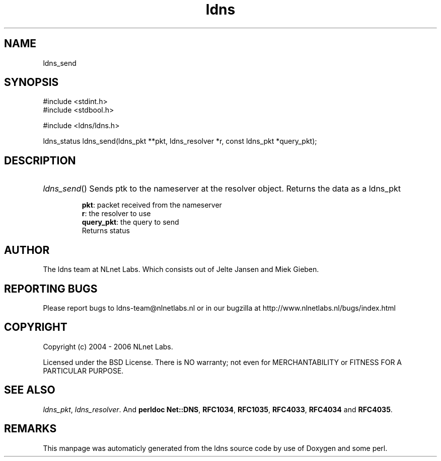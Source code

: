 .TH ldns 3 "30 May 2006"
.SH NAME
ldns_send

.SH SYNOPSIS
#include <stdint.h>
.br
#include <stdbool.h>
.br
.PP
#include <ldns/ldns.h>
.PP
ldns_status ldns_send(ldns_pkt **pkt, ldns_resolver *r, const ldns_pkt *query_pkt);
.PP

.SH DESCRIPTION
.HP
\fIldns_send\fR()
Sends ptk to the nameserver at the resolver object. Returns the data
as a ldns_pkt

\.br
\fBpkt\fR: packet received from the nameserver
\.br
\fBr\fR: the resolver to use 
\.br
\fBquery_pkt\fR: the query to send
\.br
Returns status
.PP
.SH AUTHOR
The ldns team at NLnet Labs. Which consists out of
Jelte Jansen and Miek Gieben.

.SH REPORTING BUGS
Please report bugs to ldns-team@nlnetlabs.nl or in 
our bugzilla at
http://www.nlnetlabs.nl/bugs/index.html

.SH COPYRIGHT
Copyright (c) 2004 - 2006 NLnet Labs.
.PP
Licensed under the BSD License. There is NO warranty; not even for
MERCHANTABILITY or
FITNESS FOR A PARTICULAR PURPOSE.

.SH SEE ALSO
\fIldns_pkt\fR, \fIldns_resolver\fR.
And \fBperldoc Net::DNS\fR, \fBRFC1034\fR,
\fBRFC1035\fR, \fBRFC4033\fR, \fBRFC4034\fR  and \fBRFC4035\fR.
.SH REMARKS
This manpage was automaticly generated from the ldns source code by
use of Doxygen and some perl.

